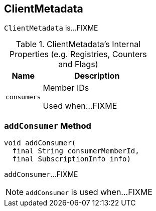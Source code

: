 == [[ClientMetadata]] ClientMetadata

`ClientMetadata` is...FIXME

[[internal-registries]]
.ClientMetadata's Internal Properties (e.g. Registries, Counters and Flags)
[cols="1m,3",options="header",width="100%"]
|===
| Name
| Description

| consumers
| [[consumers]] Member IDs

Used when...FIXME

|===

=== [[addConsumer]] `addConsumer` Method

[source, java]
----
void addConsumer(
  final String consumerMemberId,
  final SubscriptionInfo info)
----

`addConsumer`...FIXME

NOTE: `addConsumer` is used when...FIXME
